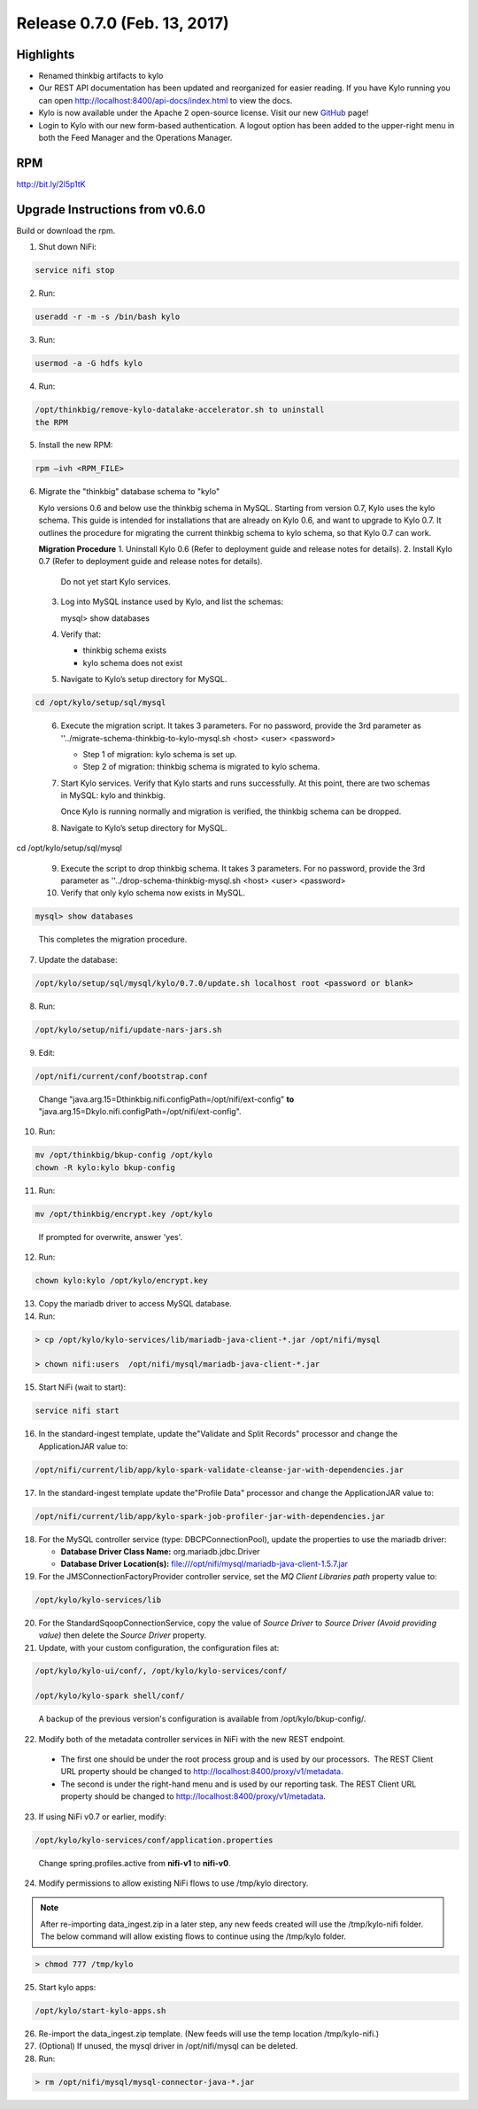 Release 0.7.0 (Feb. 13, 2017)
=============================

Highlights
----------

-  Renamed thinkbig artifacts to kylo

-  Our REST API documentation has been updated and reorganized for
   easier reading. If you have Kylo running you can
   open http://localhost:8400/api-docs/index.html to view the docs.

-  Kylo is now available under the Apache 2 open-source license. Visit
   our new `GitHub <https://github.com/KyloIO>`__ page!

-  Login to Kylo with our new form-based authentication. A logout option
   has been added to the upper-right menu in both the Feed Manager and
   the Operations Manager.

RPM
---

http://bit.ly/2l5p1tK

Upgrade Instructions from v0.6.0
--------------------------------

Build or download the rpm.

1. Shut down NiFi:

.. code-block:: shell

    service nifi stop

..

2. Run:

.. code-block:: shell

    useradd -r -m -s /bin/bash kylo

..

3. Run:

.. code-block:: shell

    usermod -a -G hdfs kylo

..

4. Run:

.. code-block:: shell

   /opt/thinkbig/remove-kylo-datalake-accelerator.sh to uninstall
   the RPM

..

5. Install the new RPM:

.. code-block:: shell

     rpm –ivh <RPM_FILE>

..

6. Migrate the "thinkbig" database schema to "kylo"

   Kylo versions 0.6 and below use the thinkbig schema in MySQL. Starting from version 0.7, Kylo uses the kylo schema. This guide is intended for installations that are already on Kylo 0.6, and want to upgrade to Kylo 0.7. It outlines the procedure for migrating the current thinkbig schema to kylo schema, so that Kylo 0.7 can work.

   **Migration Procedure**
   1.  Uninstall Kylo 0.6 (Refer to deployment guide and release notes for details).
   2.  Install Kylo 0.7 (Refer to deployment guide and release notes for details).
      Do not yet start Kylo services.
   3. Log into MySQL instance used by Kylo, and list the schemas:

      mysql> show databases

   4. Verify that:

      - thinkbig schema exists
      - kylo schema does not exist

   5. Navigate to Kylo’s setup directory for MySQL.

.. code-block:: shell

      cd /opt/kylo/setup/sql/mysql

..

   6. Execute the migration script. It takes 3 parameters. For no password, provide the 3rd parameter as ''../migrate-schema-thinkbig-to-kylo-mysql.sh <host> <user> <password>

      - Step 1 of migration: kylo schema is set up.
      - Step 2 of migration: thinkbig schema is migrated to kylo schema.

   7. Start Kylo services. Verify that Kylo starts and runs successfully. At this point, there are two schemas in MySQL: kylo and thinkbig.

      Once Kylo is running normally and migration is verified, the thinkbig schema can be dropped.

   8. Navigate to Kylo’s setup directory for MySQL.

.. code-block:: shell

cd /opt/kylo/setup/sql/mysql

..

   9. Execute the script to drop thinkbig schema. It takes 3 parameters. For no password, provide the 3rd parameter as ''../drop-schema-thinkbig-mysql.sh <host> <user> <password>

   10. Verify that only kylo schema now exists in MySQL.

.. code-block:: shell

      mysql> show databases

..

       This completes the migration procedure.

7. Update the database:  

.. code-block:: shell

    /opt/kylo/setup/sql/mysql/kylo/0.7.0/update.sh localhost root <password or blank>

..

8. Run:

.. code-block:: shell

    /opt/kylo/setup/nifi/update-nars-jars.sh

..

9. Edit:

.. code-block:: shell

    /opt/nifi/current/conf/bootstrap.conf

..

    Change "java.arg.15=Dthinkbig.nifi.configPath=/opt/nifi/ext-config" **to** "java.arg.15=Dkylo.nifi.configPath=/opt/nifi/ext-config".

10. Run:

.. code-block:: shell

    mv /opt/thinkbig/bkup-config /opt/kylo
    chown -R kylo:kylo bkup-config

..

11.  Run: 

.. code-block:: shell

    mv /opt/thinkbig/encrypt.key /opt/kylo

..

     If prompted for overwrite, answer 'yes'.

12.  Run: 

.. code-block:: shell

    chown kylo:kylo /opt/kylo/encrypt.key

..

13.  Copy the mariadb driver to access MySQL database.

14.  Run:

.. code-block:: shell

      > cp /opt/kylo/kylo-services/lib/mariadb-java-client-*.jar /opt/nifi/mysql 
      > chown nifi:users  /opt/nifi/mysql/mariadb-java-client-*.jar

..

15.  Start NiFi (wait to start):

.. code-block:: shell

     service nifi start

..

16.  In the standard-ingest template, update the"Validate and Split Records" processor and change the ApplicationJAR value to:  

.. code-block:: shell

     /opt/nifi/current/lib/app/kylo-spark-validate-cleanse-jar-with-dependencies.jar

..

17.  In the standard-ingest template update the"Profile Data" processor and change the ApplicationJAR value to: 

.. code-block:: shell

     /opt/nifi/current/lib/app/kylo-spark-job-profiler-jar-with-dependencies.jar

..

18.  For the MySQL controller service (type: DBCPConnectionPool), update the properties to use the mariadb driver:

     - **Database Driver Class Name:** org.mariadb.jdbc.Driver 
     - **Database Driver Location(s):** file:///opt/nifi/mysql/mariadb-java-client-1.5.7.jar

19. For the JMSConnectionFactoryProvider controller service, set the *MQ Client Libraries path* property value to:

.. code-block:: shell

     /opt/kylo/kylo-services/lib

..

20. For the StandardSqoopConnectionService, copy the value of *Source
    Driver* to *Source Driver (Avoid providing value)* then delete
    the *Source Driver* property.

21. Update, with your custom configuration, the configuration files at:

.. code-block:: shell

    /opt/kylo/kylo-ui/conf/, /opt/kylo/kylo-services/conf/

    /opt/kylo/kylo-spark shell/conf/

..

    A backup of the previous version's configuration is available from /opt/kylo/bkup-config/.

22. Modify both of the metadata controller services in NiFi with the new REST endpoint.

   -  The first one should be under the root process group and is used by our processors.  The REST Client URL property should be changed to http://localhost:8400/proxy/v1/metadata.

   -  The second is under the right-hand menu and is used by our reporting task. The REST Client URL property should be changed to http://localhost:8400/proxy/v1/metadata.

23. If using NiFi v0.7 or earlier, modify:

.. code-block:: shell

      /opt/kylo/kylo-services/conf/application.properties

..

    Change spring.profiles.active from **nifi-v1** to **nifi-v0**.

24. Modify permissions to allow existing NiFi flows to use /tmp/kylo directory.

.. Note::

    After re-importing data_ingest.zip in a later step, any new feeds created will use the /tmp/kylo-nifi folder. The below command will allow existing flows to continue using the /tmp/kylo folder.

.. code-block:: shell

      > chmod 777 /tmp/kylo

..

25. Start kylo apps:

.. code-block:: shell

    /opt/kylo/start-kylo-apps.sh

..

26. Re-import the data_ingest.zip template. (New feeds will use the temp location /tmp/kylo-nifi.)

27. (Optional) If unused, the mysql driver in /opt/nifi/mysql can be deleted.

28. Run:

.. code-block:: shell

    > rm /opt/nifi/mysql/mysql-connector-java-*.jar

..
